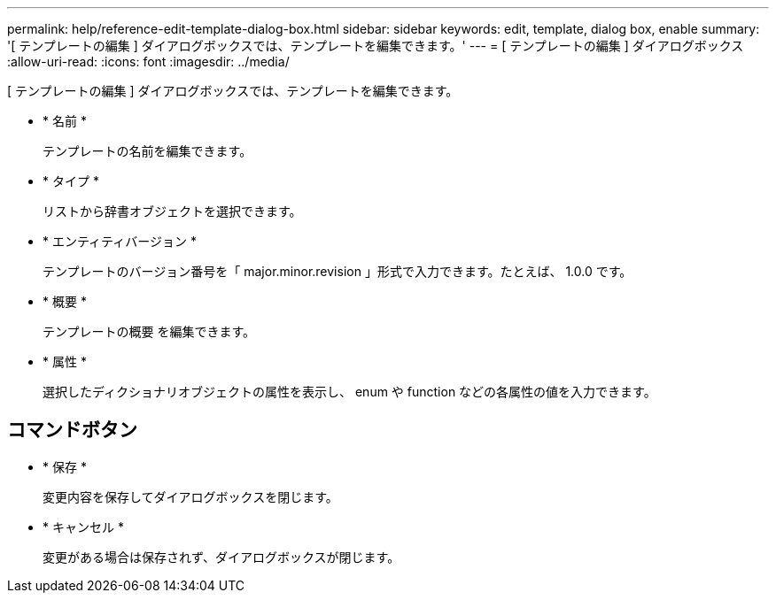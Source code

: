 ---
permalink: help/reference-edit-template-dialog-box.html 
sidebar: sidebar 
keywords: edit, template, dialog box, enable 
summary: '[ テンプレートの編集 ] ダイアログボックスでは、テンプレートを編集できます。' 
---
= [ テンプレートの編集 ] ダイアログボックス
:allow-uri-read: 
:icons: font
:imagesdir: ../media/


[role="lead"]
[ テンプレートの編集 ] ダイアログボックスでは、テンプレートを編集できます。

* * 名前 *
+
テンプレートの名前を編集できます。

* * タイプ *
+
リストから辞書オブジェクトを選択できます。

* * エンティティバージョン *
+
テンプレートのバージョン番号を「 major.minor.revision 」形式で入力できます。たとえば、 1.0.0 です。

* * 概要 *
+
テンプレートの概要 を編集できます。

* * 属性 *
+
選択したディクショナリオブジェクトの属性を表示し、 enum や function などの各属性の値を入力できます。





== コマンドボタン

* * 保存 *
+
変更内容を保存してダイアログボックスを閉じます。

* * キャンセル *
+
変更がある場合は保存されず、ダイアログボックスが閉じます。


